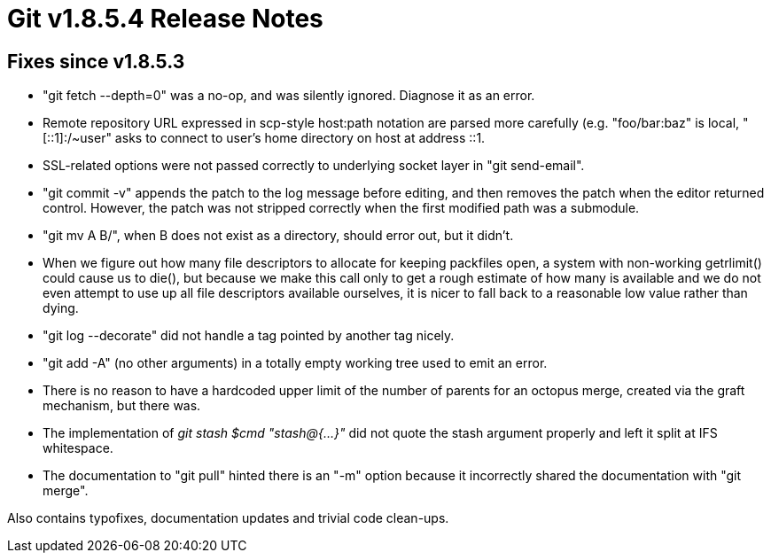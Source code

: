 Git v1.8.5.4 Release Notes
==========================

Fixes since v1.8.5.3
--------------------

 * "git fetch --depth=0" was a no-op, and was silently ignored.
   Diagnose it as an error.

 * Remote repository URL expressed in scp-style host:path notation are
   parsed more carefully (e.g. "foo/bar:baz" is local, "[::1]:/~user" asks
   to connect to user's home directory on host at address ::1.

 * SSL-related options were not passed correctly to underlying socket
   layer in "git send-email".

 * "git commit -v" appends the patch to the log message before
   editing, and then removes the patch when the editor returned
   control. However, the patch was not stripped correctly when the
   first modified path was a submodule.

 * "git mv A B/", when B does not exist as a directory, should error
   out, but it didn't.

 * When we figure out how many file descriptors to allocate for
   keeping packfiles open, a system with non-working getrlimit() could
   cause us to die(), but because we make this call only to get a
   rough estimate of how many is available and we do not even attempt
   to use up all file descriptors available ourselves, it is nicer to
   fall back to a reasonable low value rather than dying.

 * "git log --decorate" did not handle a tag pointed by another tag
   nicely.

 * "git add -A" (no other arguments) in a totally empty working tree
   used to emit an error.

 * There is no reason to have a hardcoded upper limit of the number of
   parents for an octopus merge, created via the graft mechanism, but
   there was.

 * The implementation of 'git stash $cmd "stash@{...}"' did not quote
   the stash argument properly and left it split at IFS whitespace.

 * The documentation to "git pull" hinted there is an "-m" option
   because it incorrectly shared the documentation with "git merge".

Also contains typofixes, documentation updates and trivial code clean-ups.
